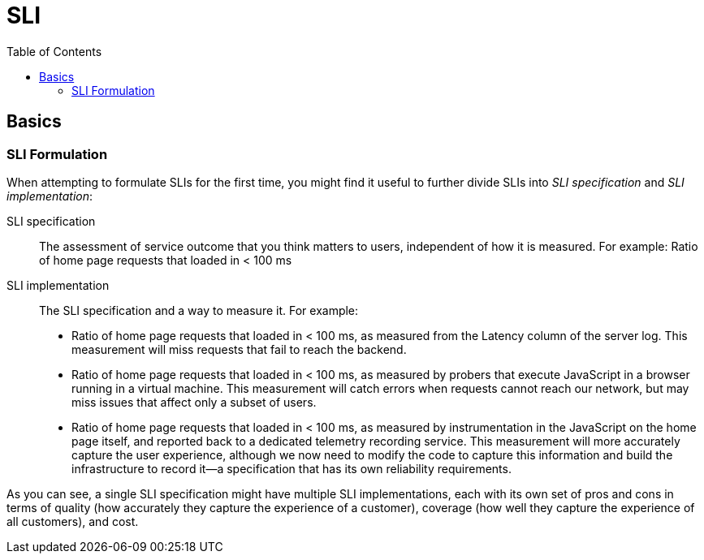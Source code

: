= SLI
:toc:
:imagesdir: ./images

== Basics

=== SLI Formulation
When attempting to formulate SLIs for the first time, you might find it useful to further divide SLIs into _SLI specification_ and _SLI implementation_:

SLI specification::
The assessment of service outcome that you think matters to users, independent of how it is measured.
For example: Ratio of home page requests that loaded in < 100 ms

SLI implementation::
The SLI specification and a way to measure it.
For example:
- Ratio of home page requests that loaded in < 100 ms, as measured from the Latency column of the server log. This measurement will miss requests that fail to reach the backend.
- Ratio of home page requests that loaded in < 100 ms, as measured by probers that execute JavaScript in a browser running in a virtual machine. This measurement will catch errors when requests cannot reach our network, but may miss issues that affect only a subset of users.
- Ratio of home page requests that loaded in < 100 ms, as measured by instrumentation in the JavaScript on the home page itself, and reported back to a dedicated telemetry recording service. This measurement will more accurately capture the user experience, although we now need to modify the code to capture this information and build the infrastructure to record it—a specification that has its own reliability requirements.

As you can see, a single SLI specification might have multiple SLI implementations, each with its own set of pros and cons in terms of quality (how accurately they capture the experience of a customer), coverage (how well they capture the experience of all customers), and cost.

